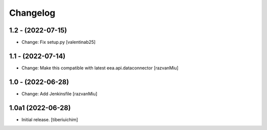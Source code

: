 Changelog
=========

1.2 - (2022-07-15)
---------------------------
* Change: Fix setup.py
  [valentinab25]

1.1 - (2022-07-14)
---------------------------
* Change: Make this compatible with latest eea.api.dataconnector
  [razvanMiu]

1.0 - (2022-06-28)
---------------------------
* Change: Add Jenkinsfile [razvanMiu]


1.0a1 (2022-06-28)
------------------

- Initial release.
  [tiberiuichim]
